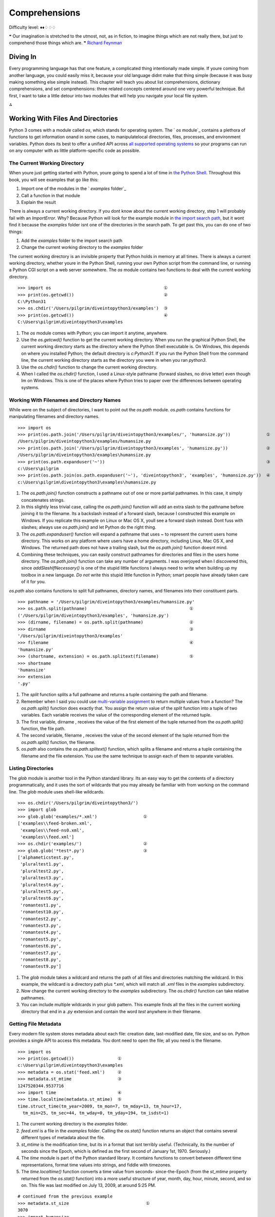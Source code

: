 
Comprehensions
==============

Difficulty level: ♦♦♢♢♢

❝ Our imagination is stretched to the utmost, not, as in
fiction, to imagine things which are not really there, but just to
comprehend those things which are. ❞
`Richard Feynman`_


Diving In
---------

Every programming language has that one feature, a complicated thing
intentionally made simple. If youre coming from another language, you
could easily miss it, because your old language didnt make that thing
simple (because it was busy making something else simple instead).
This chapter will teach you about list comprehensions, dictionary
comprehensions, and set comprehensions: three related concepts
centered around one very powerful technique. But first, I want to take
a little detour into two modules that will help you navigate your
local file system.

⁂


Working With Files And Directories
----------------------------------

Python 3 comes with a module called `os`, which stands for operating
system. The ` `os` module`_ contains a plethora of functions to get
information onand in some cases, to manipulatelocal directories,
files, processes, and environment variables. Python does its best to
offer a unified API across `all supported operating systems`_ so your
programs can run on any computer with as little platform-specific code
as possible.


The Current Working Directory
~~~~~~~~~~~~~~~~~~~~~~~~~~~~~

When youre just getting started with Python, youre going to spend a
lot of time in `the Python Shell`_. Throughout this book, you will see
examples that go like this:

#. Import one of the modules in the ` `examples` folder`_
#. Call a function in that module
#. Explain the result

There is always a current working directory.
If you dont know about the current working directory, step 1 will
probably fail with an `ImportError`. Why? Because Python will look for
the example module in `the import search path`_, but it wont find it
because the `examples` folder isnt one of the directories in the
search path. To get past this, you can do one of two things:

#. Add the `examples` folder to the import search path
#. Change the current working directory to the `examples` folder


The current working directory is an invisible property that Python
holds in memory at all times. There is always a current working
directory, whether youre in the Python Shell, running your own Python
script from the command line, or running a Python CGI script on a web
server somewhere.
The `os` module contains two functions to deal with the current
working directory.

::

    
    >>> import os                                            ①
    >>> print(os.getcwd())                                   ②
    C:\Python31
    >>> os.chdir('/Users/pilgrim/diveintopython3/examples')  ③
    >>> print(os.getcwd())                                   ④
    C:\Users\pilgrim\diveintopython3\examples



#. The `os` module comes with Python; you can import it anytime,
   anywhere.
#. Use the `os.getcwd()` function to get the current working
   directory. When you run the graphical Python Shell, the current
   working directory starts as the directory where the Python Shell
   executable is. On Windows, this depends on where you installed Python;
   the default directory is `c:\Python31`. If you run the Python Shell
   from the command line, the current working directory starts as the
   directory you were in when you ran `python3`.
#. Use the `os.chdir()` function to change the current working
   directory.
#. When I called the `os.chdir()` function, I used a Linux-style
   pathname (forward slashes, no drive letter) even though Im on Windows.
   This is one of the places where Python tries to paper over the
   differences between operating systems.




Working With Filenames and Directory Names
~~~~~~~~~~~~~~~~~~~~~~~~~~~~~~~~~~~~~~~~~~

While were on the subject of directories, I want to point out the
`os.path` module. `os.path` contains functions for manipulating
filenames and directory names.

::

    
    >>> import os
    >>> print(os.path.join('/Users/pilgrim/diveintopython3/examples/', 'humansize.py'))              ①
    /Users/pilgrim/diveintopython3/examples/humansize.py
    >>> print(os.path.join('/Users/pilgrim/diveintopython3/examples', 'humansize.py'))               ②
    /Users/pilgrim/diveintopython3/examples\humansize.py
    >>> print(os.path.expanduser('~'))                                                               ③
    c:\Users\pilgrim
    >>> print(os.path.join(os.path.expanduser('~'), 'diveintopython3', 'examples', 'humansize.py'))  ④
    c:\Users\pilgrim\diveintopython3\examples\humansize.py



#. The `os.path.join()` function constructs a pathname out of one or
   more partial pathnames. In this case, it simply concatenates strings.
#. In this slightly less trivial case, calling the `os.path.join()`
   function will add an extra slash to the pathname before joining it to
   the filename. Its a backslash instead of a forward slash, because I
   constructed this example on Windows. If you replicate this example on
   Linux or Mac OS X, youll see a forward slash instead. Dont fuss with
   slashes; always use `os.path.join()` and let Python do the right
   thing.
#. The `os.path.expanduser()` function will expand a pathname that
   uses `~` to represent the current users home directory. This works on
   any platform where users have a home directory, including Linux, Mac
   OS X, and Windows. The returned path does not have a trailing slash,
   but the `os.path.join()` function doesnt mind.
#. Combining these techniques, you can easily construct pathnames for
   directories and files in the users home directory. The
   `os.path.join()` function can take any number of arguments. I was
   overjoyed when I discovered this, since `addSlashIfNecessary()` is one
   of the stupid little functions I always need to write when building up
   my toolbox in a new language. *Do not* write this stupid little
   function in Python; smart people have already taken care of it for
   you.


`os.path` also contains functions to split full pathnames, directory
names, and filenames into their constituent parts.

::

    
    >>> pathname = '/Users/pilgrim/diveintopython3/examples/humansize.py'
    >>> os.path.split(pathname)                                        ①
    ('/Users/pilgrim/diveintopython3/examples', 'humansize.py')
    >>> (dirname, filename) = os.path.split(pathname)                  ②
    >>> dirname                                                        ③
    '/Users/pilgrim/diveintopython3/examples'
    >>> filename                                                       ④
    'humansize.py'
    >>> (shortname, extension) = os.path.splitext(filename)            ⑤
    >>> shortname
    'humansize'
    >>> extension
    '.py'



#. The `split` function splits a full pathname and returns a tuple
   containing the path and filename.
#. Remember when I said you could use `multi-variable assignment`_ to
   return multiple values from a function? The `os.path.split()` function
   does exactly that. You assign the return value of the `split` function
   into a tuple of two variables. Each variable receives the value of the
   corresponding element of the returned tuple.
#. The first variable, dirname , receives the value of the first
   element of the tuple returned from the `os.path.split()` function, the
   file path.
#. The second variable, filename , receives the value of the second
   element of the tuple returned from the `os.path.split()` function, the
   filename.
#. `os.path` also contains the `os.path.splitext()` function, which
   splits a filename and returns a tuple containing the filename and the
   file extension. You use the same technique to assign each of them to
   separate variables.




Listing Directories
~~~~~~~~~~~~~~~~~~~

The `glob` module is another tool in the Python standard library. Its
an easy way to get the contents of a directory programmatically, and
it uses the sort of wildcards that you may already be familiar with
from working on the command line. The `glob` module uses shell-like
wildcards.

::

    
    >>> os.chdir('/Users/pilgrim/diveintopython3/')
    >>> import glob
    >>> glob.glob('examples/*.xml')                  ①
    ['examples\\feed-broken.xml',
     'examples\\feed-ns0.xml',
     'examples\\feed.xml']
    >>> os.chdir('examples/')                        ②
    >>> glob.glob('*test*.py')                       ③
    ['alphameticstest.py',
     'pluraltest1.py',
     'pluraltest2.py',
     'pluraltest3.py',
     'pluraltest4.py',
     'pluraltest5.py',
     'pluraltest6.py',
     'romantest1.py',
     'romantest10.py',
     'romantest2.py',
     'romantest3.py',
     'romantest4.py',
     'romantest5.py',
     'romantest6.py',
     'romantest7.py',
     'romantest8.py',
     'romantest9.py']



#. The `glob` module takes a wildcard and returns the path of all
   files and directories matching the wildcard. In this example, the
   wildcard is a directory path plus `*.xml`, which will match all `.xml`
   files in the `examples` subdirectory.
#. Now change the current working directory to the `examples`
   subdirectory. The `os.chdir()` function can take relative pathnames.
#. You can include multiple wildcards in your glob pattern. This
   example finds all the files in the current working directory that end
   in a `.py` extension and contain the word `test` anywhere in their
   filename.




Getting File Metadata
~~~~~~~~~~~~~~~~~~~~~

Every modern file system stores metadata about each file: creation
date, last-modified date, file size, and so on. Python provides a
single API to access this metadata. You dont need to open the file;
all you need is the filename.

::

    
    >>> import os
    >>> print(os.getcwd())                 ①
    c:\Users\pilgrim\diveintopython3\examples
    >>> metadata = os.stat('feed.xml')     ②
    >>> metadata.st_mtime                  ③
    1247520344.9537716
    >>> import time                        ④
    >>> time.localtime(metadata.st_mtime)  ⑤
    time.struct_time(tm_year=2009, tm_mon=7, tm_mday=13, tm_hour=17,
      tm_min=25, tm_sec=44, tm_wday=0, tm_yday=194, tm_isdst=1)



#. The current working directory is the `examples` folder.
#. `feed.xml` is a file in the `examples` folder. Calling the
   `os.stat()` function returns an object that contains several different
   types of metadata about the file.
#. `st_mtime` is the modification time, but its in a format that isnt
   terribly useful. (Technically, its the number of seconds since the
   Epoch, which is defined as the first second of January 1st, 1970.
   Seriously.)
#. The `time` module is part of the Python standard library. It
   contains functions to convert between different time representations,
   format time values into strings, and fiddle with timezones.
#. The `time.localtime()` function converts a time value from seconds-
   since-the-Epoch (from the `st_mtime` property returned from the
   `os.stat()` function) into a more useful structure of year, month,
   day, hour, minute, second, and so on. This file was last modified on
   July 13, 2009, at around 5:25 PM.



::

    
    # continued from the previous example
    >>> metadata.st_size                              ①
    3070
    >>> import humansize
    >>> humansize.approximate_size(metadata.st_size)  ②
    '3.0 KiB'



#. The `os.stat()` function also returns the size of a file, in the
   `st_size` property. The file `feed.xml` is `3070` bytes.
#. You can pass the `st_size` property to the `approximate_size() function`_.




Constructing Absolute Pathnames
~~~~~~~~~~~~~~~~~~~~~~~~~~~~~~~

In the previous section, the `glob.glob()` function returned a list of
relative pathnames. The first example had pathnames like
`'examples\feed.xml'`, and the second example had even shorter
relative pathnames like `'romantest1.py'`. As long as you stay in the
same current working directory, these relative pathnames will work for
opening files or getting file metadata. But if you want to construct
an absolute pathname i.e. one that includes all the directory names
back to the root directory or drive letterthen youll need the
`os.path.realpath()` function.

::

    
    >>> import os
    >>> print(os.getcwd())
    c:\Users\pilgrim\diveintopython3\examples
    >>> print(os.path.realpath('feed.xml'))
    c:\Users\pilgrim\diveintopython3\examples\feed.xml


⁂


List Comprehensions
-------------------
You can use any Python expression in a list comprehension.
A list comprehension provides a compact way of mapping a list into
another list by applying a function to each of the elements of the
list.

::

    
    >>> a_list = [1, 9, 8, 4]
    >>> [elem * 2 for elem in a_list]           ①
    [2, 18, 16, 8]
    >>> a_list                                  ②
    [1, 9, 8, 4]
    >>> a_list = [elem * 2 for elem in a_list]  ③
    >>> a_list
    [2, 18, 16, 8]



#. To make sense of this, look at it from right to left. a_list is the
   list youre mapping. The Python interpreter loops through a_list one
   element at a time, temporarily assigning the value of each element to
   the variable elem . Python then applies the function ` elem * 2` and
   appends that result to the returned list.
#. A list comprehension creates a new list; it does not change the
   original list.
#. It is safe to assign the result of a list comprehension to the
   variable that youre mapping. Python constructs the new list in memory,
   and when the list comprehension is complete, it assigns the result to
   the original variable.


You can use any Python expression in a list comprehension, including
the functions in the `os` module for manipulating files and
directories.

::

    
    >>> import os, glob
    >>> glob.glob('*.xml')                                 ①
    ['feed-broken.xml', 'feed-ns0.xml', 'feed.xml']
    >>> [os.path.realpath(f) for f in glob.glob('*.xml')]  ②
    ['c:\\Users\\pilgrim\\diveintopython3\\examples\\feed-broken.xml',
     'c:\\Users\\pilgrim\\diveintopython3\\examples\\feed-ns0.xml',
     'c:\\Users\\pilgrim\\diveintopython3\\examples\\feed.xml']



#. This returns a list of all the `.xml` files in the current working
   directory.
#. This list comprehension takes that list of `.xml` files and
   transforms it into a list of full pathnames.


List comprehensions can also filter items, producing a result that can
be smaller than the original list.

::

    
    >>> import os, glob
    >>> [f for f in glob.glob('*.py') if os.stat(f).st_size > 6000]  ①
    ['pluraltest6.py',
     'romantest10.py',
     'romantest6.py',
     'romantest7.py',
     'romantest8.py',
     'romantest9.py']



#. To filter a list, you can include an `if` clause at the end of the
   list comprehension. The expression after the `if` keyword will be
   evaluated for each item in the list. If the expression evaluates to
   `True`, the item will be included in the output. This list
   comprehension looks at the list of all `.py` files in the current
   directory, and the `if` expression filters that list by testing
   whether the size of each file is greater than `6000` bytes. There are
   six such files, so the list comprehension returns a list of six
   filenames.


All the examples of list comprehensions so far have featured simple
expressionsmultiply a number by a constant, call a single function, or
simply return the original list item (after filtering). But theres no
limit to how complex a list comprehension can be.

::

    
    >>> import os, glob
    >>> [(os.stat(f).st_size, os.path.realpath(f)) for f in glob.glob('*.xml')]            ①
    [(3074, 'c:\\Users\\pilgrim\\diveintopython3\\examples\\feed-broken.xml'),
     (3386, 'c:\\Users\\pilgrim\\diveintopython3\\examples\\feed-ns0.xml'),
     (3070, 'c:\\Users\\pilgrim\\diveintopython3\\examples\\feed.xml')]
    >>> import humansize
    >>> [(humansize.approximate_size(os.stat(f).st_size), f) for f in glob.glob('*.xml')]  ②
    [('3.0 KiB', 'feed-broken.xml'),
     ('3.3 KiB', 'feed-ns0.xml'),
     ('3.0 KiB', 'feed.xml')]



#. This list comprehension finds all the `.xml` files in the current
   working directory, gets the size of each file (by calling the
   `os.stat()` function), and constructs a tuple of the file size and the
   absolute path of each file (by calling the `os.path.realpath()`
   function).
#. This comprehension builds on the previous one to call the `
   `approximate_size()` function`_ with the file size of each `.xml`
   file.


⁂


Dictionary Comprehensions
-------------------------

A dictionary comprehension is like a list comprehension, but it
constructs a dictionary instead of a list.

::

    
    >>> import os, glob
    >>> metadata = [(f, os.stat(f)) for f in glob.glob('*test*.py')]    ①
    >>> metadata[0]                                                     ②
    ('alphameticstest.py', nt.stat_result(st_mode=33206, st_ino=0, st_dev=0,
     st_nlink=0, st_uid=0, st_gid=0, st_size=2509, st_atime=1247520344,
     st_mtime=1247520344, st_ctime=1247520344))
    >>> metadata_dict = {f:os.stat(f) for f in glob.glob('*test*.py')}  ③
    >>> type(metadata_dict)                                             ④
    <class 'dict'>
    >>> list(metadata_dict.keys())                                      ⑤
    ['romantest8.py', 'pluraltest1.py', 'pluraltest2.py', 'pluraltest5.py',
     'pluraltest6.py', 'romantest7.py', 'romantest10.py', 'romantest4.py',
     'romantest9.py', 'pluraltest3.py', 'romantest1.py', 'romantest2.py',
     'romantest3.py', 'romantest5.py', 'romantest6.py', 'alphameticstest.py',
     'pluraltest4.py']
    >>> metadata_dict['alphameticstest.py'].st_size                     ⑥
    2509



#. This is not a dictionary comprehension; its a list comprehension.
   It finds all `.py` files with `test` in their name, then constructs a
   tuple of the filename and the file metadata (from calling the
   `os.stat()` function).
#. Each item of the resulting list is a tuple.
#. This is a dictionary comprehension. The syntax is similar to a list
   comprehension, with two differences. First, it is enclosed in curly
   braces instead of square brackets. Second, instead of a single
   expression for each item, it contains two expressions separated by a
   colon. The expression before the colon ( `f` in this example) is the
   dictionary key; the expression after the colon ( `os.stat(f)` in this
   example) is the value.
#. A dictionary comprehension returns a dictionary.
#. The keys of this particular dictionary are simply the filenames
   returned from the call to `glob.glob('*test*.py')`.
#. The value associated with each key is the return value from the
   `os.stat()` function. That means we can look up a file by name in this
   dictionary to get its file metadata. One of the pieces of metadata is
   `st_size`, the file size. The file `alphameticstest.py` is `2509`
   bytes long.


Like list comprehensions, you can include an `if` clause in a
dictionary comprehension to filter the input sequence based on an
expression which is evaluated with each item.

::

    
    >>> import os, glob, humansize
    >>> metadata_dict = {f:os.stat(f) for f in glob.glob('*')}                                  ①
    >>> humansize_dict = {os.path.splitext(f)[0]:humansize.approximate_size(meta.st_size) \     
    ...                   for f, meta in metadata_dict.items() if meta.st_size > 6000}          ②
    >>> list(humansize_dict.keys())                                                             ③
    ['romantest9', 'romantest8', 'romantest7', 'romantest6', 'romantest10', 'pluraltest6']
    >>> humansize_dict['romantest9']                                                            ④
    '6.5 KiB'



#. This dictionary comprehension constructs a list of all the files in
   the current working directory ( `glob.glob('*')`), gets the file
   metadata for each file ( `os.stat(f)`), and constructs a dictionary
   whose keys are filenames and whose values are the metadata for each
   file.
#. This dictionary comprehension builds on the previous comprehension,
   filters out files smaller than `6000` bytes ( `if meta.st_size >
   6000`), and uses that filtered list to construct a dictionary whose
   keys are the filename minus the extension ( `os.path.splitext(f)[0]`)
   and whose values are the approximate size of each file (
   `humansize.approximate_size(meta.st_size)`).
#. As you saw in a previous example, there are six such files, thus
   there are six items in this dictionary.
#. The value of each key is the string returned from the
   `approximate_size()` function.




Other Fun Stuff To Do With Dictionary Comprehensions
~~~~~~~~~~~~~~~~~~~~~~~~~~~~~~~~~~~~~~~~~~~~~~~~~~~~

Heres a trick with dictionary comprehensions that might be useful
someday: swapping the keys and values of a dictionary.

::

    
    >>> a_dict = {'a': 1, 'b': 2, 'c': 3}
    >>> {value:key for key, value in a_dict.items()}
    {1: 'a', 2: 'b', 3: 'c'}


Of course, this only works if the values of the dictionary are
immutable, like strings or tuples. If you try this with a dictionary
that contains lists, it will fail most spectacularly.

::

    
    >>> a_dict = {'a': [1, 2, 3], 'b': 4, 'c': 5}
    >>> {value:key for key, value in a_dict.items()}
    Traceback (most recent call last):
      File "<stdin>", line 1, in <module>
      File "<stdin>", line 1, in <dictcomp>
    TypeError: unhashable type: 'list'


⁂


Set Comprehensions
------------------

Not to be left out, sets have their own comprehension syntax as well.
It is remarkably similar to the syntax for dictionary comprehensions.
The only difference is that sets just have values instead of key:value
pairs.

::

    
    >>> a_set = set(range(10))
    >>> a_set
    {0, 1, 2, 3, 4, 5, 6, 7, 8, 9}
    >>> {x ** 2 for x in a_set}           ①
    {0, 1, 4, 81, 64, 9, 16, 49, 25, 36}
    >>> {x for x in a_set if x % 2 == 0}  ②
    {0, 8, 2, 4, 6}
    >>> {2**x for x in range(10)}         ③
    {32, 1, 2, 4, 8, 64, 128, 256, 16, 512}



#. Set comprehensions can take a set as input. This set comprehension
   calculates the squares of the set of numbers from 0 to `9`.
#. Like list comprehensions and dictionary comprehensions, set
   comprehensions can contain an `if` clause to filter each item before
   returning it in the result set.
#. Set comprehensions do not need to take a set as input; they can
   take any sequence.


⁂


Further Reading
---------------


+ `os module`_
+ `Portable access to operating system specific features`_
+ `os.path module`_
+ `Platform-independent manipulation of file names`_
+ `glob module`_
+ `Filename pattern matching`_
+ `time module`_
+ `Functions for manipulating clock time`_
+ `List comprehensions`_
+ `Nested list comprehensions`_
+ `Looping techniques`_


`☜`_ `☞`_
200111 `Mark Pilgrim`_

.. _os.path module: http://docs.python.org/3.1/library/os.path.html
.. _time module: http://docs.python.org/3.1/library/time.html
.. _List comprehensions: http://docs.python.org/3.1/tutorial/datastructures.html#list-comprehensions
.. _Looping techniques: http://docs.python.org/3.1/tutorial/datastructures.html#looping-techniques
.. _the Python Shell: installing-python.html#idle
.. _Nested list comprehensions: http://docs.python.org/3.1/tutorial/datastructures.html#nested-list-comprehensions
.. _Dive Into Python 3: table-of-contents.html#comprehensions
.. _approximate_size() function: your-first-python-program.html#divingin
.. _Filename pattern matching: http://www.doughellmann.com/PyMOTW/glob/
.. _Functions for manipulating clock time: http://www.doughellmann.com/PyMOTW/time/
.. _Platform-independent manipulation of file names: http://www.doughellmann.com/PyMOTW/ospath/
.. _Mark Pilgrim: about.html
.. _glob module: http://docs.python.org/3.1/library/glob.html
.. _the import search path: your-first-python-program.html#importsearchpath
.. _Richard Feynman: http://en.wikiquote.org/wiki/Richard_Feynman
.. _Portable access to operating system specific features: http://www.doughellmann.com/PyMOTW/os/
.. _multi-variable assignment: native-datatypes.html#multivar
.. _os module: http://docs.python.org/3.2/library/os.html
.. _all supported operating systems: installing-python.html


